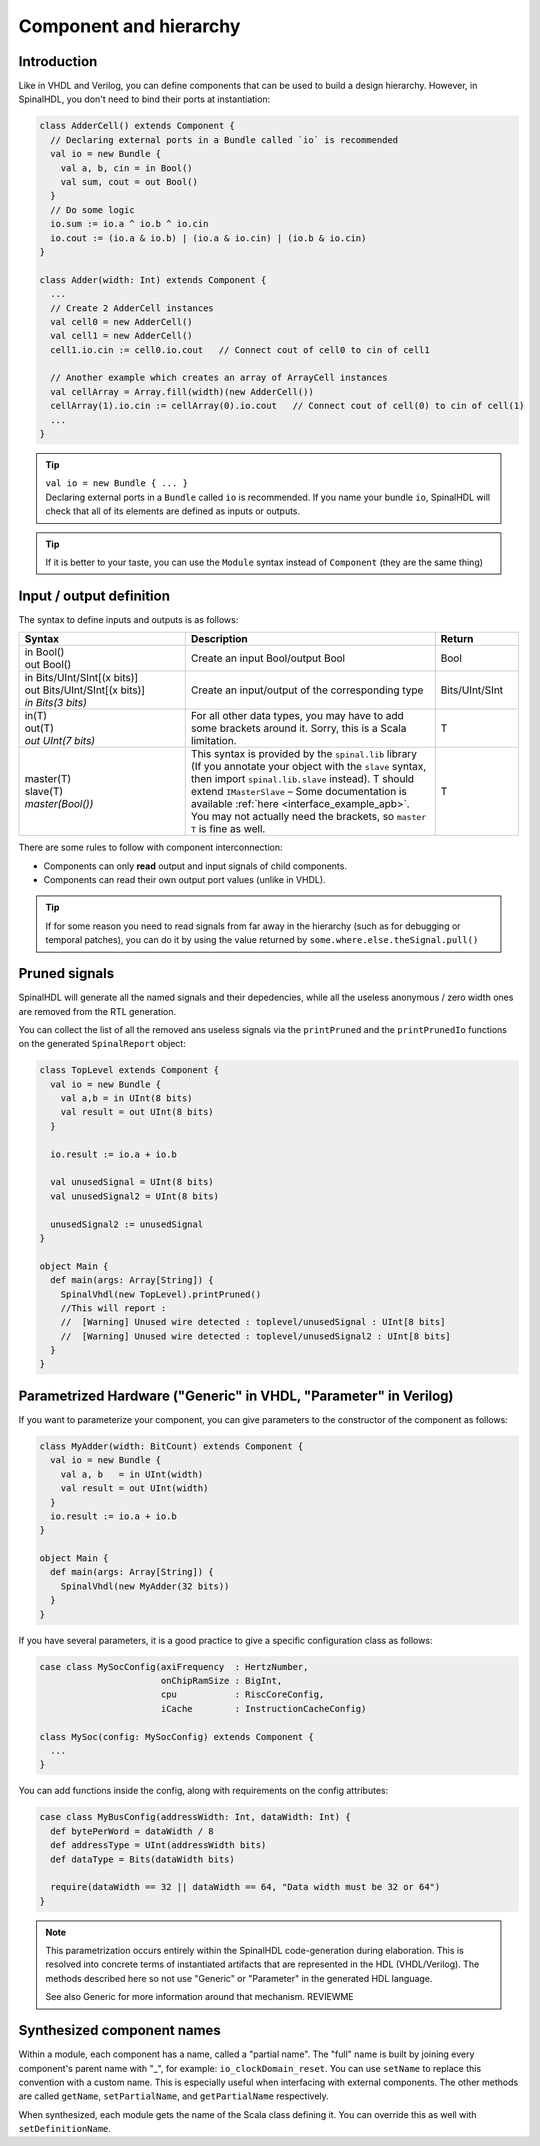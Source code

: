 .. _Component:

Component and hierarchy
=======================

Introduction
------------

Like in VHDL and Verilog, you can define components that can be used to build a design hierarchy. However, in SpinalHDL, you don't need to bind their ports at instantiation:

.. code-block:: scala

   class AdderCell() extends Component {
     // Declaring external ports in a Bundle called `io` is recommended
     val io = new Bundle {
       val a, b, cin = in Bool()
       val sum, cout = out Bool()
     }
     // Do some logic
     io.sum := io.a ^ io.b ^ io.cin
     io.cout := (io.a & io.b) | (io.a & io.cin) | (io.b & io.cin)
   }

   class Adder(width: Int) extends Component {
     ...
     // Create 2 AdderCell instances
     val cell0 = new AdderCell()
     val cell1 = new AdderCell()
     cell1.io.cin := cell0.io.cout   // Connect cout of cell0 to cin of cell1

     // Another example which creates an array of ArrayCell instances
     val cellArray = Array.fill(width)(new AdderCell())
     cellArray(1).io.cin := cellArray(0).io.cout   // Connect cout of cell(0) to cin of cell(1)
     ...
   }

.. tip::
   | ``val io = new Bundle { ... }``
   | Declaring external ports in a ``Bundle`` called ``io`` is recommended. If you name your bundle ``io``, SpinalHDL will check that all of its elements are defined as inputs or outputs.
   
.. tip::
   | If it is better to your taste, you can use the ``Module`` syntax instead of ``Component`` (they are the same thing)


.. _io:

Input / output definition
-------------------------

The syntax to define inputs and outputs is as follows:

.. list-table::
   :header-rows: 1
   :widths: 2 3 1

   * - Syntax
     - Description
     - Return
   * - | in Bool()
       | out Bool()
     - Create an input Bool/output Bool
     - Bool
   * - | in Bits/UInt/SInt[(x bits)]
       | out Bits/UInt/SInt[(x bits)]
       | `in Bits(3 bits)`
     - Create an input/output of the corresponding type
     - Bits/UInt/SInt
   * - | in(T)
       | out(T)
       | `out UInt(7 bits)`
     - For all other data types, you may have to add some brackets around it. Sorry, this is a Scala limitation.
     - T
   * - | master(T)
       | slave(T)
       | `master(Bool())`
     - This syntax is provided by the ``spinal.lib`` library (If you annotate your object with the ``slave`` syntax, then import ``spinal.lib.slave`` instead).
       T should extend ``IMasterSlave`` – Some documentation is available :ref:`here <interface_example_apb>`. You may not actually need the brackets, so ``master T`` is fine as well.
     - T


There are some rules to follow with component interconnection:


* Components can only **read** output and input signals of child components.
* Components can read their own output port values (unlike in VHDL).

.. tip::
   If for some reason you need to read signals from far away in the hierarchy (such as for debugging or temporal patches), you can do it by using the value returned by ``some.where.else.theSignal.pull()``

Pruned signals
--------------

SpinalHDL will generate all the named signals and their depedencies, while all the useless anonymous / zero width ones are removed from the RTL generation.

You can collect the list of all the removed ans useless signals via the ``printPruned`` and the ``printPrunedIo`` functions on the generated ``SpinalReport`` object:

.. code-block:: scala

   class TopLevel extends Component {
     val io = new Bundle {
       val a,b = in UInt(8 bits)
       val result = out UInt(8 bits)
     }

     io.result := io.a + io.b

     val unusedSignal = UInt(8 bits)
     val unusedSignal2 = UInt(8 bits)

     unusedSignal2 := unusedSignal
   }

   object Main {
     def main(args: Array[String]) {
       SpinalVhdl(new TopLevel).printPruned()
       //This will report :
       //  [Warning] Unused wire detected : toplevel/unusedSignal : UInt[8 bits]
       //  [Warning] Unused wire detected : toplevel/unusedSignal2 : UInt[8 bits]
     }
   }


Parametrized Hardware ("Generic" in VHDL, "Parameter" in Verilog)
-----------------------------------------------------------------

If you want to parameterize your component, you can give parameters to the constructor of the component as follows:

.. code-block:: scala

   class MyAdder(width: BitCount) extends Component {
     val io = new Bundle {
       val a, b   = in UInt(width)
       val result = out UInt(width)
     }
     io.result := io.a + io.b
   }

   object Main {
     def main(args: Array[String]) {
       SpinalVhdl(new MyAdder(32 bits))
     }
   }

If you have several parameters, it is a good practice to give a specific configuration class as follows:

.. code-block:: scala

   case class MySocConfig(axiFrequency  : HertzNumber,
                          onChipRamSize : BigInt,
                          cpu           : RiscCoreConfig,
                          iCache        : InstructionCacheConfig)

   class MySoc(config: MySocConfig) extends Component {
     ...
   }

You can add functions inside the config, along with requirements on the config attributes:

.. code-block:: scala

   case class MyBusConfig(addressWidth: Int, dataWidth: Int) {
     def bytePerWord = dataWidth / 8
     def addressType = UInt(addressWidth bits)
     def dataType = Bits(dataWidth bits)

     require(dataWidth == 32 || dataWidth == 64, "Data width must be 32 or 64")
   }

.. note::

   This parametrization occurs entirely within the SpinalHDL code-generation during
   elaboration.  This is resolved into concrete terms of instantiated artifacts
   that are represented in the HDL (VHDL/Verilog).  The methods described
   here so not use "Generic" or "Parameter" in the generated HDL language.

   See also Generic for more information around that mechanism.  REVIEWME


Synthesized component names
---------------------------

Within a module, each component has a name, called a "partial name".
The "full" name is built by joining every component's parent name with "_", for example: ``io_clockDomain_reset``.
You can use ``setName`` to replace this convention with a custom name.
This is especially useful when interfacing with external components.
The other methods are called ``getName``, ``setPartialName``, and ``getPartialName`` respectively.

When synthesized, each module gets the name of the Scala class defining it. You can override this as well with ``setDefinitionName``.

.. raw:: html

   <!--
   TODO
   ### Input or Output is a basic type

   ### Input or Output is a bundle type

   ## Master/Slave interface

   -->

